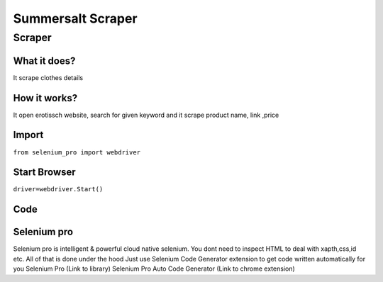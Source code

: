 Summersalt Scraper
########################

Scraper
************

What it does?
=============

It scrape clothes details

How it works?
=============

It open erotissch website, search for given keyword and it scrape product name, link ,price

Import
=============

``from selenium_pro import webdriver``


Start Browser
=============

``driver=webdriver.Start()``


Code
===========

.. tabs::

   .. code-tab:: py

        #pip install selenium_pro
        from selenium_pro import webdriver
	import time
	from selenium_pro.webdriver.common.keys import Keys
	driver = webdriver.Start()
	# to open the url in browser
	driver.get('https://www.summersalt.com/')
	time.sleep(3)
	# to click on the element found
	driver.find_element_by_pro('YYWpkWUzF9EtVLH').click()
	# to type content in input field
	driver.find_element_by_pro('rdTsfH7DpSr3gHS').send_keys('dress')
	# press Enter key
	driver.switch_to.active_element.send_keys(Keys.ENTER)
	time.sleep(3)
	list_elements=driver.find_elements_by_pro('zXAPO6UKeDHhovl')
	for list_element in list_elements:
	    # to fetch the text of element
	    title=list_element.find_element_by_pro('mL6a5gZkLEfdV4V').text
	    # to fetch the text of element
	    price=list_element.find_element_by_pro('27wl5eDsgVbQdUm').text
	    # to fetch the link of element
	    link=list_element.find_element_by_pro('r9CiF9U216EtBtm').get_attribute('href')

Selenium pro
==============

Selenium pro is intelligent & powerful cloud native selenium.
You dont need to inspect HTML to deal with xapth,css,id etc.
All of that is done under the hood
Just use Selenium Code Generator extension to get code written automatically for you
Selenium Pro (Link to library)
Selenium Pro Auto Code Generator (Link to chrome extension)
